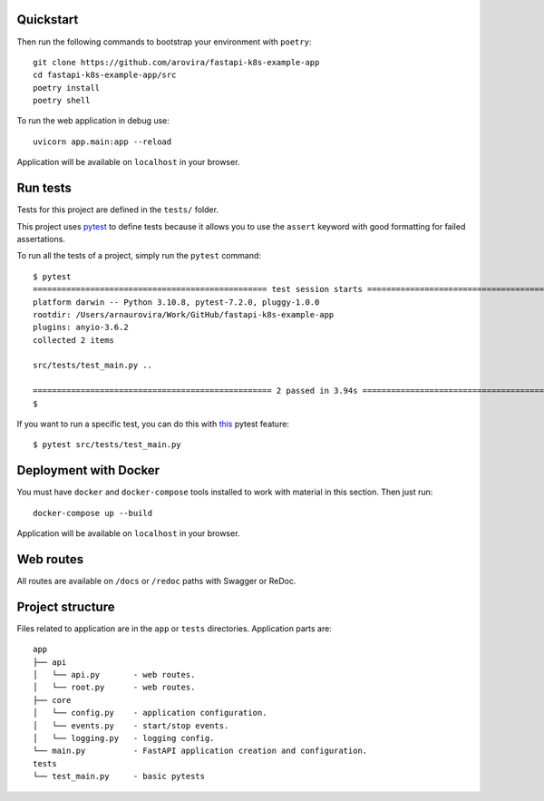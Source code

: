 Quickstart
----------

Then run the following commands to bootstrap your environment with ``poetry``: ::

   git clone https://github.com/arovira/fastapi-k8s-example-app
   cd fastapi-k8s-example-app/src
   poetry install
   poetry shell

To run the web application in debug use::

   uvicorn app.main:app --reload

Application will be available on ``localhost`` in your browser.


Run tests
---------

Tests for this project are defined in the ``tests/`` folder.


This project uses `pytest
<https://docs.pytest.org/>`_ to define tests because it allows you to use the ``assert`` keyword with good formatting for failed assertations.


To run all the tests of a project, simply run the ``pytest`` command: ::


   $ pytest
   ================================================= test session starts =================================================
   platform darwin -- Python 3.10.8, pytest-7.2.0, pluggy-1.0.0
   rootdir: /Users/arnaurovira/Work/GitHub/fastapi-k8s-example-app
   plugins: anyio-3.6.2
   collected 2 items

   src/tests/test_main.py ..                                                                                        [100%]

   ================================================== 2 passed in 3.94s ==================================================
   $


If you want to run a specific test, you can do this with `this
<https://docs.pytest.org/en/latest/usage.html#specifying-tests-selecting-tests>`_ pytest feature: ::

   $ pytest src/tests/test_main.py

Deployment with Docker
----------------------

You must have ``docker`` and ``docker-compose`` tools installed to work with material in this section.
Then just run::

   docker-compose up --build

Application will be available on ``localhost`` in your browser.

Web routes
----------

All routes are available on ``/docs`` or ``/redoc`` paths with Swagger or ReDoc.


Project structure
-----------------

Files related to application are in the ``app`` or ``tests`` directories.
Application parts are:

::

   app
   ├── api
   │   └── api.py       - web routes.
   │   └── root.py      - web routes.
   ├── core
   │   └── config.py    - application configuration.
   │   └── events.py    - start/stop events.
   │   └── logging.py   - logging config.
   └── main.py          - FastAPI application creation and configuration.
   tests
   └── test_main.py     - basic pytests
